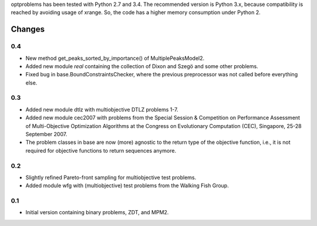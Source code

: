 
optproblems has been tested with Python 2.7 and 3.4. The recommended version is
Python 3.x, because compatibility is reached by avoiding usage of xrange. So,
the code has a higher memory consumption under Python 2.



Changes
=======

0.4
---
* New method get_peaks_sorted_by_importance() of MultiplePeaksModel2.
* Added new module `real` containing the collection of Dixon and Szegö and some
  other problems.
* Fixed bug in base.BoundConstraintsChecker, where the previous preprocessor
  was not called before everything else.

0.3
---
* Added new module dtlz with multiobjective DTLZ problems 1-7.
* Added new module cec2007 with problems from the Special Session & Competition
  on Performance Assessment of Multi-Objective Optimization Algorithms at the
  Congress on Evolutionary Computation (CEC), Singapore, 25-28 September 2007.
* The problem classes in base are now (more) agnostic to the return type of the
  objective function, i.e., it is not required for objective functions to return
  sequences anymore.

0.2
---
* Slightly refined Pareto-front sampling for multiobjective test problems.
* Added module wfg with (multiobjective) test problems from the Walking
  Fish Group.

0.1
---
* Initial version containing binary problems, ZDT, and MPM2.
